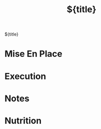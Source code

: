 #+TITLE: ${title}
#+CATEGORY: ${title}
#+FILETAGS: Recipe
#+STARTUP: showall

${title}

* Mise En Place


* Execution


* Notes


* Nutrition
